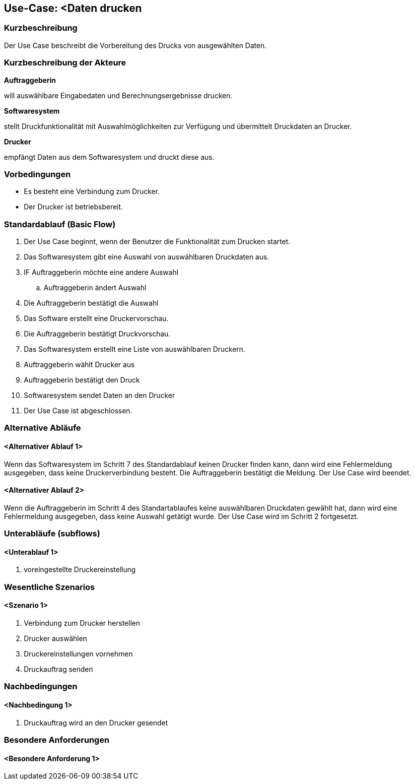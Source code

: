 //Nutzen Sie dieses Template als Grundlage für die Spezifikation *einzelner* Use-Cases. Diese lassen sich dann per Include in das Use-Case Model Dokument einbinden (siehe Beispiel dort).
== Use-Case: <Daten drucken

=== Kurzbeschreibung
//<Kurze Beschreibung des Use Case>

Der Use Case beschreibt die Vorbereitung des Drucks von ausgewählten Daten.

=== Kurzbeschreibung der Akteure
*Auftraggeberin*

will auswählbare Eingabedaten und Berechnungsergebnisse drucken.

*Softwaresystem*

stellt Druckfunktionalität mit Auswahlmöglichkeiten zur Verfügung und übermittelt Druckdaten an Drucker.

*Drucker*

empfängt Daten aus dem Softwaresystem und druckt diese aus.


=== Vorbedingungen
//Vorbedingungen müssen erfüllt, damit der Use Case beginnen kann, z.B. Benutzer ist angemeldet, Warenkorb ist nicht leer...
* Es besteht eine Verbindung zum Drucker.

* Der Drucker ist betriebsbereit.

=== Standardablauf (Basic Flow)
//Der Standardablauf definiert die Schritte für den Erfolgsfall ("Happy Path")

. Der Use Case beginnt, wenn der Benutzer die Funktionalität zum Drucken startet.
. Das Softwaresystem gibt eine Auswahl von auswählbaren Druckdaten aus.
. IF Auftraggeberin möchte eine andere Auswahl
.. Auftraggeberin ändert Auswahl
. Die Auftraggeberin bestätigt die Auswahl    
. Das Software  erstellt eine Druckervorschau.
. Die Auftraggeberin bestätigt Druckvorschau.
. Das Softwaresystem erstellt eine Liste von auswählbaren Druckern.
. Auftraggeberin wählt Drucker aus
. Auftraggeberin bestätigt den Druck 
. Softwaresystem sendet Daten an den Drucker 
// Druckvorschau erstellen (technisch umsetzbar?)
. Der Use Case ist abgeschlossen.

=== Alternative Abläufe
//Nutzen Sie alternative Abläufe für Fehlerfälle, Ausnahmen und Erweiterungen zum Standardablauf
==== <Alternativer Ablauf 1>
Wenn das Softwaresystem im Schritt 7 des Standardablauf keinen Drucker finden kann, dann wird eine Fehlermeldung ausgegeben, dass keine Druckerverbindung besteht. Die Auftraggeberin bestätigt die Meldung. Der Use Case wird beendet. 

==== <Alternativer Ablauf 2>
Wenn die Auftraggeberin im Schritt 4 des Standartablaufes keine auswählbaren Druckdaten gewählt hat, dann wird eine Fehlermeldung ausgegeben, dass keine Auswahl getätigt wurde. Der Use Case wird im Schritt 2 fortgesetzt. 


=== Unterabläufe (subflows)
//Nutzen Sie Unterabläufe, um wiederkehrende Schritte auszulagern

==== <Unterablauf 1>
. voreingestellte Druckereinstellung


=== Wesentliche Szenarios
//Szenarios sind konkrete Instanzen eines Use Case, d.h. mit einem konkreten Akteur und einem konkreten Durchlauf der o.g. Flows. Szenarios können als Vorstufe für die Entwicklung von Flows und/oder zu deren Validierung verwendet werden.
==== <Szenario 1>
. Verbindung zum Drucker herstellen
. Drucker auswählen
. Druckereinstellungen vornehmen
. Druckauftrag senden


===	Nachbedingungen
//Nachbedingungen beschreiben das Ergebnis des Use Case, z.B. einen bestimmten Systemzustand.
==== <Nachbedingung 1>
. Druckauftrag wird an den Drucker gesendet


=== Besondere Anforderungen
//Besondere Anforderungen können sich auf nicht-funktionale Anforderungen wie z.B. einzuhaltende Standards, Qualitätsanforderungen oder Anforderungen an die Benutzeroberfläche beziehen.
==== <Besondere Anforderung 1>
// Was soll alles ausgegeben werden? (Rechenweg, Ergebnisse, Grafik etc.?)

